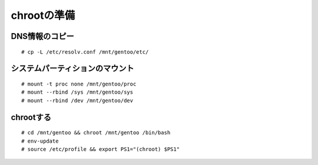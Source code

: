 ============
chrootの準備
============

DNS情報のコピー
===============
::

   # cp -L /etc/resolv.conf /mnt/gentoo/etc/

システムパーティションのマウント
================================
::

   # mount -t proc none /mnt/gentoo/proc
   # mount --rbind /sys /mnt/gentoo/sys
   # mount --rbind /dev /mnt/gentoo/dev

chrootする
===========
::

   # cd /mnt/gentoo && chroot /mnt/gentoo /bin/bash
   # env-update
   # source /etc/profile && export PS1="(chroot) $PS1"


